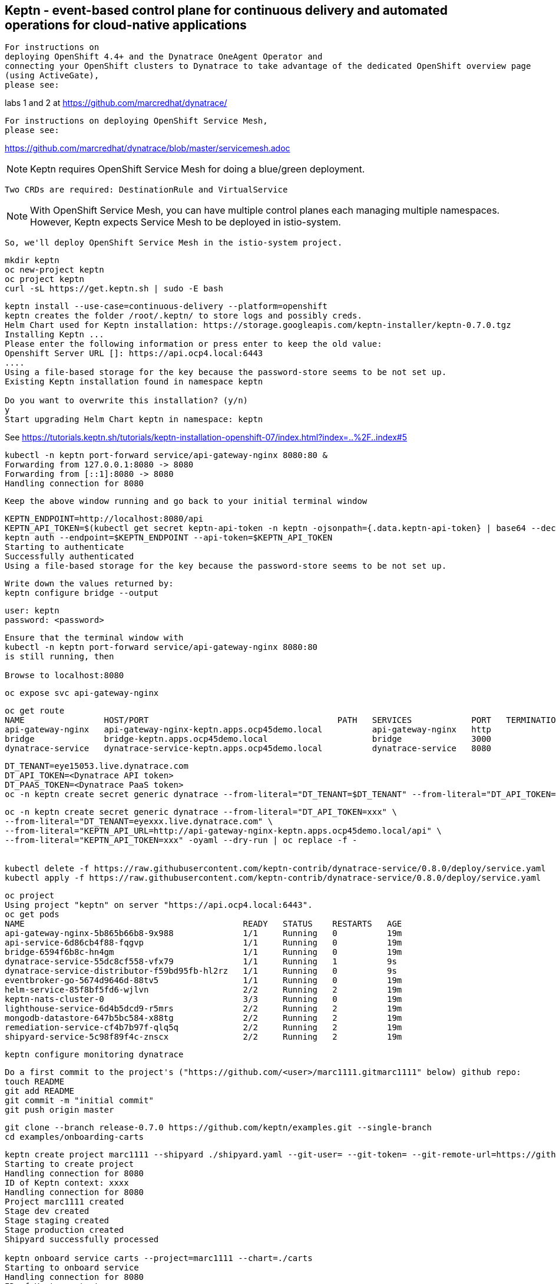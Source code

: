 

== Keptn - event-based control plane for continuous delivery and automated operations for cloud-native applications

----
For instructions on 
deploying OpenShift 4.4+ and the Dynatrace OneAgent Operator and
connecting your OpenShift clusters to Dynatrace to take advantage of the dedicated OpenShift overview page 
(using ActiveGate),
please see:
----
labs 1 and 2 at https://github.com/marcredhat/dynatrace/


----
For instructions on deploying OpenShift Service Mesh,
please see:
----
https://github.com/marcredhat/dynatrace/blob/master/servicemesh.adoc


NOTE: Keptn requires OpenShift Service Mesh for doing a blue/green deployment.  
      
      Two CRDs are required: DestinationRule and VirtualService
      
NOTE: With OpenShift Service Mesh, you can have multiple control planes each managing multiple namespaces.
      However, Keptn expects Service Mesh to be deployed in istio-system.
      
      So, we'll deploy OpenShift Service Mesh in the istio-system project.


----
mkdir keptn
oc new-project keptn
oc project keptn
curl -sL https://get.keptn.sh | sudo -E bash
----




----
keptn install --use-case=continuous-delivery --platform=openshift  
keptn creates the folder /root/.keptn/ to store logs and possibly creds.
Helm Chart used for Keptn installation: https://storage.googleapis.com/keptn-installer/keptn-0.7.0.tgz
Installing Keptn ...
Please enter the following information or press enter to keep the old value:
Openshift Server URL []: https://api.ocp4.local:6443
....
Using a file-based storage for the key because the password-store seems to be not set up.
Existing Keptn installation found in namespace keptn

Do you want to overwrite this installation? (y/n)
y
Start upgrading Helm Chart keptn in namespace: keptn
----



See https://tutorials.keptn.sh/tutorials/keptn-installation-openshift-07/index.html?index=..%2F..index#5


----
kubectl -n keptn port-forward service/api-gateway-nginx 8080:80 &
Forwarding from 127.0.0.1:8080 -> 8080
Forwarding from [::1]:8080 -> 8080
Handling connection for 8080
----

----
Keep the above window running and go back to your initial terminal window 
----

----
KEPTN_ENDPOINT=http://localhost:8080/api
KEPTN_API_TOKEN=$(kubectl get secret keptn-api-token -n keptn -ojsonpath={.data.keptn-api-token} | base64 --decode)
keptn auth --endpoint=$KEPTN_ENDPOINT --api-token=$KEPTN_API_TOKEN
Starting to authenticate
Successfully authenticated
Using a file-based storage for the key because the password-store seems to be not set up.
----


----
Write down the values returned by:
keptn configure bridge --output
----

----
user: keptn
password: <password>
----

----
Ensure that the terminal window with 
kubectl -n keptn port-forward service/api-gateway-nginx 8080:80
is still running, then

Browse to localhost:8080
----

----
oc expose svc api-gateway-nginx
----

----
oc get route
NAME                HOST/PORT                                      PATH   SERVICES            PORT   TERMINATION   WILDCARD
api-gateway-nginx   api-gateway-nginx-keptn.apps.ocp45demo.local          api-gateway-nginx   http                 None
bridge              bridge-keptn.apps.ocp45demo.local                     bridge              3000                 None
dynatrace-service   dynatrace-service-keptn.apps.ocp45demo.local          dynatrace-service   8080                 None
----



----
DT_TENANT=eye15053.live.dynatrace.com
DT_API_TOKEN=<Dynatrace API token>
DT_PAAS_TOKEN=<Dynatrace PaaS token>
oc -n keptn create secret generic dynatrace --from-literal="DT_TENANT=$DT_TENANT" --from-literal="DT_API_TOKEN=$DT_API_TOKEN"  --from-literal="DT_PAAS_TOKEN=$DT_PAAS_TOKEN" --from-literal="KEPTN_API_URL=http://api-gateway-nginx-keptn.apps.ocp45demo/api" --from-literal="KEPTN_API_TOKEN=$KEPTN_API_TOKEN" 
----



----
oc -n keptn create secret generic dynatrace --from-literal="DT_API_TOKEN=xxx" \
--from-literal="DT_TENANT=eyexxx.live.dynatrace.com" \
--from-literal="KEPTN_API_URL=http://api-gateway-nginx-keptn.apps.ocp45demo.local/api" \
--from-literal="KEPTN_API_TOKEN=xxx" -oyaml --dry-run | oc replace -f -


kubectl delete -f https://raw.githubusercontent.com/keptn-contrib/dynatrace-service/0.8.0/deploy/service.yaml
kubectl apply -f https://raw.githubusercontent.com/keptn-contrib/dynatrace-service/0.8.0/deploy/service.yaml
----



----
oc project
Using project "keptn" on server "https://api.ocp4.local:6443".
oc get pods
NAME                                            READY   STATUS    RESTARTS   AGE
api-gateway-nginx-5b865b66b8-9x988              1/1     Running   0          19m
api-service-6d86cb4f88-fqgvp                    1/1     Running   0          19m
bridge-6594f6b8c-hn4gm                          1/1     Running   0          19m
dynatrace-service-55dc8cf558-vfx79              1/1     Running   1          9s
dynatrace-service-distributor-f59bd95fb-hl2rz   1/1     Running   0          9s
eventbroker-go-5674d9646d-88tv5                 1/1     Running   0          19m
helm-service-85f8bf5fd6-wjlvn                   2/2     Running   2          19m
keptn-nats-cluster-0                            3/3     Running   0          19m
lighthouse-service-6d4b5dcd9-r5mrs              2/2     Running   2          19m
mongodb-datastore-647b5bc584-x88tg              2/2     Running   2          19m
remediation-service-cf4b7b97f-qlq5q             2/2     Running   2          19m
shipyard-service-5c98f89f4c-znscx               2/2     Running   2          19m
----

----
keptn configure monitoring dynatrace
----


----
Do a first commit to the project's ("https://github.com/<user>/marc1111.gitmarc1111" below) github repo:
touch README
git add README
git commit -m "initial commit"
git push origin master
----

----
git clone --branch release-0.7.0 https://github.com/keptn/examples.git --single-branch
cd examples/onboarding-carts
----

----
keptn create project marc1111 --shipyard ./shipyard.yaml --git-user= --git-token= --git-remote-url=https://github.com/<user>/marc1111.git
Starting to create project
Handling connection for 8080
ID of Keptn context: xxxx
Handling connection for 8080
Project marc1111 created
Stage dev created
Stage staging created
Stage production created
Shipyard successfully processed

keptn onboard service carts --project=marc1111 --chart=./carts
Starting to onboard service
Handling connection for 8080
ID of Keptn context: xxxx
Handling connection for 8080
Create umbrella Helm Chart for project marc1111
Creating new Keptn service carts in stage dev
Creating new Keptn service carts in stage staging
Service already exists

keptn add-resource --project=marc1111 --service=carts --stage=dev --resource=jmeter/load.jmx --resourceUri=jmeter/basiccheck.jmx
Adding resource jmeter/load.jmx to service carts in stage dev in project marc1111
Handling connection for 8080
Resource has been uploaded.

keptn send event new-artifact --project=marc1111 --service=carts --image=docker.io/keptnexamples/carts --tag=0.11.1
Starting to send a new-artifact-event to deploy the service carts in project marc1111 in version docker.io/keptnexamples/carts:0.11.1
Handling connection for 8080
ID of Keptn context: xxxx
Handling connection for 8080
Start updating chart carts of stage dev
Finished updating chart carts of stage dev
Start upgrading chart marc1111-dev-carts in namespace marc1111-dev
Finished upgrading chart marc1111-dev-carts in namespace marc1111-dev
Start upgrading chart marc1111-dev-carts-generated in namespace marc1111-dev
Finished upgrading chart marc1111-dev-carts-generated in namespace marc1111-dev

oc project marc1111-dev
Now using project "marc1111-dev" on server "https://api.apps.ocp45demo.local:6443".
[root@dell-r730-001 onboarding-carts]# oc get pods
NAME READY STATUS RESTARTS AGE
carts-79fc55d687-vdhbg 1/1 Running 0 3m5s
----


----
keptn onboard service carts-db --project=marc1111 --chart=./carts-db
keptn send event new-artifact --project=marc1111 --service=carts-db --image=mongo
----


----
oc project marc1111-dev
----

----
oc get pods
NAME                       READY   STATUS    RESTARTS   AGE
carts-79fc55d687-vdhbg     1/1     Running   0          3h39m
carts-db-b99744499-zp7zp   0/1     Pending   0          3m11s
[root@dell-r730-001 onboarding-carts]# oc get pvc
NAME                 STATUS    VOLUME   CAPACITY   ACCESS MODES   STORAGECLASS   AGE
carts-db-mongodata   Pending
----

----
See https://github.com/marcredhat/upi/blob/master/nfs/nfs.adoc

oc create -f - <<EOF
apiVersion: v1
kind: PersistentVolume
metadata:
  name: pv00022
spec:
  capacity:
    storage: 100Gi
  accessModes:
  - ReadWriteOnce
  nfs:
    path: /mnt/storage
    server: 10.1.8.11
  persistentVolumeReclaimPolicy: Retain
  storageClassName: non-dynamic
EOF
----

----
oc get pvc carts-db-mongodata -o yaml > carts-db-mongodata-pvc.yaml
vim carts-db-mongodata-pvc.yaml; add storageClassName: non-dynamic
oc delete -f carts-db-mongodata-pvc.yaml
persistentvolumeclaim "carts-db-mongodata" deleted
oc create -f carts-db-mongodata-pvc.yaml
persistentvolumeclaim/carts-db-mongodata created
----

----
oc get pvc
NAME                 STATUS   VOLUME    CAPACITY   ACCESS MODES   STORAGECLASS   AGE
carts-db-mongodata   Bound    pv00022   100Gi      RWO            non-dynamic    4s
----


----
oc get pods
NAME                       READY   STATUS    RESTARTS   AGE
carts-79fc55d687-vdhbg     1/1     Running   0          3h43m
carts-db-b99744499-zp7zp   1/1     Running   4          7m40s
----


----
oc expose svc carts
route.route.openshift.io/carts exposed

oc get route
NAME    HOST/PORT                                 PATH   SERVICES   PORT   TERMINATION   WILDCARD
carts   carts-marc1111-dev.apps.ocp45demo.local          carts      http                 None
----

Browse to http://carts-marc1111-dev.apps.ocp45demo.local 

image:images/carts1.png[title="carts1"]

----
oc projects | grep marc1111
marc1111-dev
marc1111-production
marc1111-staging
----


image:images/dashboard.png[title="dashboard"]


----
Deploy slow version:
keptn send event new-artifact --project=marc1111 --service=carts --image=docker.io/keptnexamples/carts --tag=0.9.2
----



image:images/carts2.png[title="carts2"]


== Quality gates

----
oc project keptn
oc apply -f  https://raw.githubusercontent.com/keptn-contrib/dynatrace-sli-service/0.4.1/deploy/service.yaml
----

----
oc get pods
NAME                                                              READY   STATUS    RESTARTS   AGE
api-gateway-nginx-5bc6f54d4b-dr24g                                1/1     Running   0          25h
api-service-55d4c499fd-7j627                                      1/1     Running   0          25h
bridge-559f9988c7-wnttg                                           1/1     Running   0          25h
configuration-service-865d89f78f-qzcg7                            2/2     Running   0          3h1m
dynatrace-service-775c6b876c-d684r                                1/1     Running   0          12h
dynatrace-service-distributor-bbf6d494f-q5mgj                     1/1     Running   0          12h
dynatrace-sli-service-85ddb88f7b-8kvc5                            1/1     Running   0          116s
dynatrace-sli-service-monitoring-configure-distributor-544gbx46   1/1     Running   0          116s
eventbroker-go-dcf997974-zlftw                                    1/1     Running   0          25h
gatekeeper-service-678f556955-l6nwc                               2/2     Running   2          25h
helm-service-6946fb9b8d-vtgn9                                     2/2     Running   2          25h
helm-service-continuous-deployment-distributor-567cc995bd-8xflq   1/1     Running   2          25h
jmeter-service-669848d4f8-kbg9s                                   2/2     Running   1          25h
keptn-nats-cluster-0                                              3/3     Running   0          25h
lighthouse-service-5bb8698f9-wc8df                                2/2     Running   2          25h
mongodb-datastore-cd457f886-vzslv                                 2/2     Running   0          5h1m
mongodb-f67b9d468-rcfxm                                           1/1     Running   0          157m
openshift-route-service-7f57d79955-rpzkh                          2/2     Running   2          25h
remediation-service-5f44c6779c-4tpqh                              2/2     Running   2          25h
shipyard-service-6c989977d5-q9xgk                                 2/2     Running   2          25h
----

----
Edit mongo deployment:
securityContext:
       fsGroup: 0
       runAsUser: 0
     serviceAccount: keptn-default
     serviceAccountName: keptn-default
     terminationGracePeriodSeconds: 30
     volumes:
     - name: mongodata
       persistentVolumeClaim:
         claimName: mongodata
----

----
keptn add-resource --project=marc1111 --stage=dev --service=carts --resource=slo-quality-gates.yaml --resourceUri=slo.yaml
Adding resource slo-quality-gates.yaml to service carts in stage dev in project marc1111
Handling connection for 8080
Resource has been uploaded.
----

----
keptn add-resource --project=marc1111 --stage=dev --service=carts --resource=sli-config-dynatrace.yaml --resourceUri=dynatrace/sli.yaml
Adding resource sli-config-dynatrace.yaml to service carts in stage dev in project marc1111
Handling connection for 8080
Resource has been uploaded.
----

== Other notes






----
Activate quality gate:
keptn add-resource --project=marc1111 --stage=dev --service=carts --resource=slo-quality-gates.yaml --resourceUri=slo.yaml
----


----
keptn send event start-evaluation --project=marc1111 --stage=dev --service=catalogue --timeframe=5m
Starting to send a start-evaluation event to evaluate the service catalogue in project marc1111
Handling connection for 8080
ID of Keptn context: 1f226ff9-527f-4173-b21e-9d3bc085b589
----

----
ab -n 10000 -c 100 http://carts-marc1111-dev.apps.ocp45demo.local/
----

----
keptn get event evaluation-done --keptn-context=1f226ff9-527f-4173-b21e-9d3bc085b589
----


https://tutorials.keptn.sh/tutorials/keptn-quality-gates-dynatrace/index.html?index=..%2F..index#7





